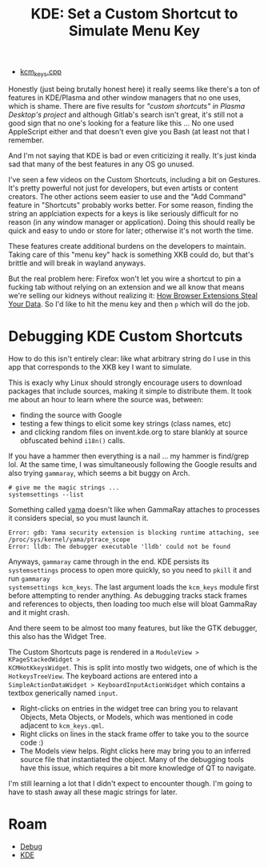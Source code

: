 :PROPERTIES:
:ID:       3d5899f3-5096-4415-9d99-63ffd1f8ff68
:END:
#+TITLE: KDE: Set a Custom Shortcut to Simulate Menu Key
#+CATEGORY: slips
#+TAGS:

+ [[https://invent.kde.org/plasma/plasma-desktop/-/blob/master/kcms/keys/kcm_keys.cpp?ref_type=heads][kcm_keys.cpp]]

Honestly (just being brutally honest here) it really seems like there's a ton of
features in KDE/Plasma and other window managers that no one uses, which is
shame. There are five results for [[no ]["custom shortcuts" in Plasma Desktop's project]]
and although Gitlab's search isn't great, it's still not a good sign that no
one's looking for a feature like this ... No one used AppleScript either and
that doesn't even give you Bash (at least not that I remember.

And I'm not saying that KDE is bad or even criticizing it really. It's just
kinda sad that many of the best features in any OS go unused.

I've seen a few videos on the Custom Shortcuts, including a bit on
Gestures. It's pretty powerful not just for developers, but even artists or
content creators. The other actions seem easier to use and the "Add Command"
feature in "Shortcuts" probably works better. For some reason, finding the
string an applciation expects for a keys is like seriously difficult for no
reason (in any window manager or application). Doing this should really be quick
and easy to undo or store for later; otherwise it's not worth the time.

These features create additional burdens on the developers to maintain. Taking
care of this "menu key" hack is something XKB could do, but that's brittle and
will break in wayland anyways.

But the real problem here: Firefox won't let you wire a shortcut to pin a
fucking tab without relying on an extension and we all know that means we're
selling our kidneys without realizing it: [[https://www.youtube.com/watch?v=cIGESSm39n4&t=202s&pp=ygUSYnJvd3NlciBleHRlbnNpb25z][How Browser Extensions Steal Your
Data]]. So I'd like to hit the menu key and then =p= which will do the job.

* Debugging KDE Custom Shortcuts

How to do this isn't entirely clear: like what arbitrary string do I use in this
app that corresponds to the XKB key I want to simulate.

This is exacly why Linux should strongly encourage users to download packages
that include sources, making it simple to distribute them. It took me about an
hour to learn where the source was, between:

+ finding the source with Google
+ testing a few things to elicit some key strings (class names, etc)
+ and clicking random files on invent.kde.org to stare blankly at source
  obfuscated behind =i18n()= calls.

If you have a hammer then everything is a nail ... my hammer is find/grep
lol. At the same time, I was simultaneously following the Google results and
also trying =gammaray=, which seems a bit buggy on Arch.

#+begin_src shell
# give me the magic strings ...
systemsettings --list
#+end_src

Something called [[https://www.kernel.org/doc/html/v4.15/admin-guide/LSM/Yama.html][yama]] doesn't like when GammaRay attaches to processes it
considers special, so you must launch it.

#+begin_example
Error: gdb: Yama security extension is blocking runtime attaching, see /proc/sys/kernel/yama/ptrace_scope
Error: lldb: The debugger executable 'lldb' could not be found
#+end_example

Anyways, =gammaray= came through in the end. KDE persists its =systemsettings=
process to open more quickly, so you need to =pkill= it and run =gammaray
systemsettings kcm_keys=. The last argument loads the =kcm_keys= module first
before attempting to render anything. As debugging tracks stack frames and
references to objects, then loading too much else will bloat GammaRay and it
might crash.

And there seem to be almost too many features, but like the GTK debugger, this
also has the Widget Tree.

[[file:img/kde_kcm_keys.jpeg]]

The Custom Shortcuts page is rendered in a =ModuleView > KPageStackedWidget >
KCMHotKkeysWidget=. This is split into mostly two widgets, one of which is the
=HotkeysTreeView=. The keyboard actions are entered into a
=SimpleActionDataWidget > KeyboardInputActionWidget= which contains a textbox
generically named =input=.

+ Right-clicks on entries in the widget tree can bring you to relavant
  Objects, Meta Objects, or Models, which was mentioned in code adjacent to
  =kcm_keys.qml=.
+ Right clicks on lines in the stack frame offer to take you to the source code :)
+ The Models view helps. Right clicks here may bring you to an inferred source
  file that instantiated the object. Many of the debugging tools have this
  issue, which requires a bit more knowledge of QT to navigate.

I'm still learning a lot that I didn't expect to encounter though. I'm going to
have to stash away all these magic strings for later.

* Roam
+ [[id:a6c90236-e3a9-4223-8afa-d02da892c676][Debug]]
+ [[id:39e14ffe-75c9-49e6-b852-6c492c4ee3e0][KDE]]
